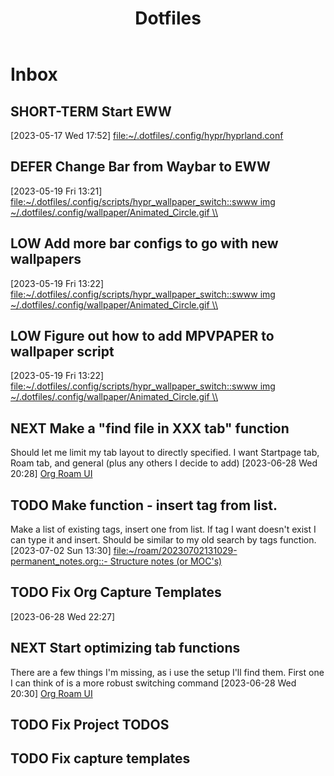 :PROPERTIES:
:ID:       ce83c2b8-398b-48d5-9c8b-85b96c3415f9
:END:
#+title: Dotfiles
#+category: Dotfiles
#+filetags: :Emacs:Project:


* Inbox
** SHORT-TERM Start EWW 
  [2023-05-17 Wed 17:52]
  [[file:~/.dotfiles/.config/hypr/hyprland.conf]]

** DEFER Change Bar from Waybar to EWW 
:LOGBOOK:
- State "DEFER"      from "INBOX"      [2023-06-23 Fri 19:20] \\
  Not sure EWW bar is what I'm looking for, might be better to stick to waybar but with entries that activate eww widgets
:END:
  [2023-05-19 Fri 13:21]
  [[file:~/.dotfiles/.config/scripts/hypr_wallpaper_switch::swww img ~/.dotfiles/.config/wallpaper/Animated_Circle.gif \\]]

** LOW Add more bar configs to go with new wallpapers 
  [2023-05-19 Fri 13:22]
  [[file:~/.dotfiles/.config/scripts/hypr_wallpaper_switch::swww img ~/.dotfiles/.config/wallpaper/Animated_Circle.gif \\]]

** LOW Figure out how to add MPVPAPER to wallpaper script 
  [2023-05-19 Fri 13:22]
  [[file:~/.dotfiles/.config/scripts/hypr_wallpaper_switch::swww img ~/.dotfiles/.config/wallpaper/Animated_Circle.gif \\]]

** NEXT Make a "find file in XXX tab" function
Should let me limit my tab layout to directly specified.
I want Startpage tab, Roam tab, and general (plus any others I decide to add)
  [2023-06-28 Wed 20:28]
  [[file:~/.dotfiles/.emacs.d/emacs.org::*Org Roam UI][Org Roam UI]]

** TODO Make function - insert tag from list.
Make a list of existing tags, insert one from list. If tag I want doesn't exist I can type it and insert.
Should be similar to my old search by tags function.
  [2023-07-02 Sun 13:30]
  [[file:~/roam/20230702131029-permanent_notes.org::- Structure notes (or MOC's)]]

** TODO Fix Org Capture Templates 
  [2023-06-28 Wed 22:27]

** NEXT Start optimizing tab functions
There are a few things I'm missing, as i use the setup I'll find them.
First one I can think of is a more robust switching command
  [2023-06-28 Wed 20:30]
  [[file:~/.dotfiles/.emacs.d/emacs.org::*Org Roam UI][Org Roam UI]]

** TODO Fix Project TODOS
** TODO Fix capture templates 
